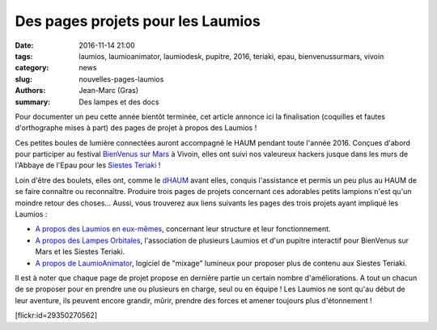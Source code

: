 ==================================
Des pages projets pour les Laumios
==================================

:date: 2016-11-14 21:00
:tags: laumios, laumioanimator, laumiodesk, pupitre, 2016, teriaki, epau, bienvenussurmars, vivoin
:category: news
:slug: nouvelles-pages-laumios
:authors: Jean-Marc (Gras)
:summary: Des lampes et des docs

Pour documenter un peu cette année bientôt terminée, cet article annonce ici la finalisation (coquilles et fautes d'orthographe mises à part) des pages de projet à propos des Laumios !

Ces petites boules de lumière connectées auront accompagné le HAUM pendant toute l'année 2016. Conçues d'abord pour participer au festival `BienVenus sur Mars`_ à Vivoin, elles ont suivi nos valeureux hackers jusque dans les murs de l'Abbaye de l'Epau pour les `Siestes Teriaki`_ !

Loin d'être des boulets, elles ont, comme le `dHAUM`_ avant elles, conquis l'assistance et permis un peu plus au HAUM de se faire connaître ou reconnaître. Produire trois pages de projets concernant ces adorables petits lampions n'est qu'un moindre retour des choses... Aussi, vous trouverez aux liens suivants les pages des trois projets ayant impliqué les Laumios :

- `A propos des Laumios en eux-mêmes`_, concernant leur structure et leur fonctionnement.

- `A propos des Lampes Orbitales`_, l'association de plusieurs Laumios et d'un pupitre interactif pour BienVenus sur Mars et les Siestes Teriaki.

- `A propos de LaumioAnimator`_, logiciel de "mixage" lumineux pour proposer plus de contenu aux Siestes Teriaki.

Il est à noter que chaque page de projet propose en dernière partie un certain nombre d'améliorations. A tout un chacun de se proposer pour en prendre une ou plusieurs en charge, seul ou en équipe ! Les Laumios ne sont qu'au début de leur aventure, ils peuvent encore grandir, mûrir, prendre des forces et amener toujours plus d'étonnement ! 


.. container:: aligncenter

    [flickr:id=29350270562]


.. _BienVenus sur Mars: http://www.bienvenus-sur-mars.fr/
.. _Siestes Teriaki: http://www.teriaki.fr/
.. _dHAUM: /pages/dhaum.html
.. _A propos des Laumios en eux-mêmes: /pages/laumios.html 
.. _A propos des Lampes Orbitales: /pages/lampes-orbitales.html
.. _A propos de LaumioAnimator: /pages/laumio-animator.html


